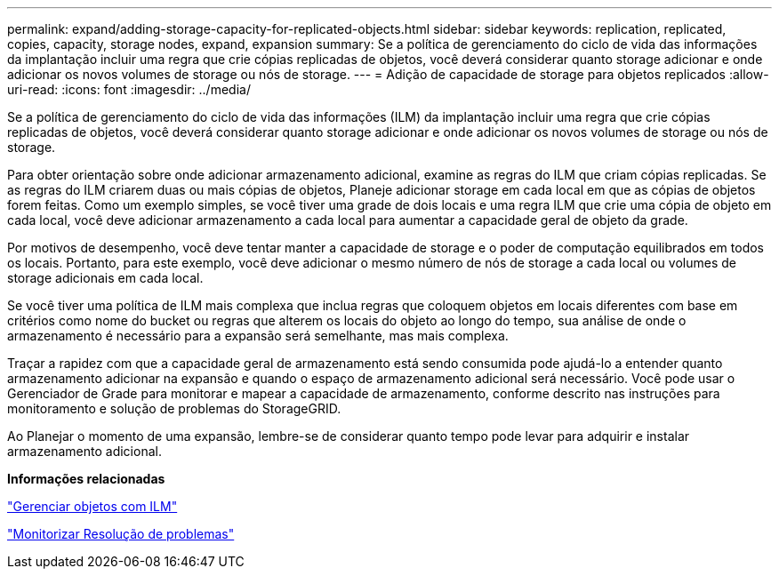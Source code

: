 ---
permalink: expand/adding-storage-capacity-for-replicated-objects.html 
sidebar: sidebar 
keywords: replication, replicated, copies, capacity, storage nodes, expand, expansion 
summary: Se a política de gerenciamento do ciclo de vida das informações da implantação incluir uma regra que crie cópias replicadas de objetos, você deverá considerar quanto storage adicionar e onde adicionar os novos volumes de storage ou nós de storage. 
---
= Adição de capacidade de storage para objetos replicados
:allow-uri-read: 
:icons: font
:imagesdir: ../media/


[role="lead"]
Se a política de gerenciamento do ciclo de vida das informações (ILM) da implantação incluir uma regra que crie cópias replicadas de objetos, você deverá considerar quanto storage adicionar e onde adicionar os novos volumes de storage ou nós de storage.

Para obter orientação sobre onde adicionar armazenamento adicional, examine as regras do ILM que criam cópias replicadas. Se as regras do ILM criarem duas ou mais cópias de objetos, Planeje adicionar storage em cada local em que as cópias de objetos forem feitas. Como um exemplo simples, se você tiver uma grade de dois locais e uma regra ILM que crie uma cópia de objeto em cada local, você deve adicionar armazenamento a cada local para aumentar a capacidade geral de objeto da grade.

Por motivos de desempenho, você deve tentar manter a capacidade de storage e o poder de computação equilibrados em todos os locais. Portanto, para este exemplo, você deve adicionar o mesmo número de nós de storage a cada local ou volumes de storage adicionais em cada local.

Se você tiver uma política de ILM mais complexa que inclua regras que coloquem objetos em locais diferentes com base em critérios como nome do bucket ou regras que alterem os locais do objeto ao longo do tempo, sua análise de onde o armazenamento é necessário para a expansão será semelhante, mas mais complexa.

Traçar a rapidez com que a capacidade geral de armazenamento está sendo consumida pode ajudá-lo a entender quanto armazenamento adicionar na expansão e quando o espaço de armazenamento adicional será necessário. Você pode usar o Gerenciador de Grade para monitorar e mapear a capacidade de armazenamento, conforme descrito nas instruções para monitoramento e solução de problemas do StorageGRID.

Ao Planejar o momento de uma expansão, lembre-se de considerar quanto tempo pode levar para adquirir e instalar armazenamento adicional.

*Informações relacionadas*

link:../ilm/index.html["Gerenciar objetos com ILM"]

link:../monitor/index.html["Monitorizar  Resolução de problemas"]
